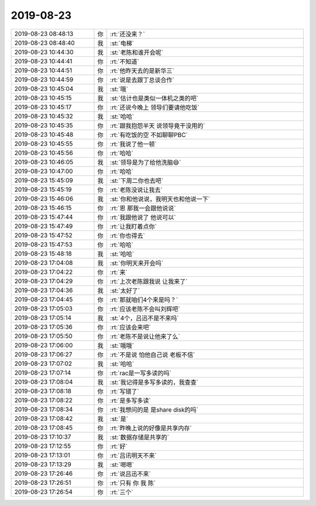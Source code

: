 2019-08-23
-------------

.. list-table::
   :widths: 25, 1, 60

   * - 2019-08-23 08:48:13
     - 你
     - :rt:`还没来？`
   * - 2019-08-23 08:48:40
     - 我
     - :st:`电梯`
   * - 2019-08-23 10:44:30
     - 我
     - :st:`老陈和谁开会呢`
   * - 2019-08-23 10:44:41
     - 你
     - :rt:`不知道`
   * - 2019-08-23 10:44:51
     - 你
     - :rt:`他昨天去的是新华三`
   * - 2019-08-23 10:44:59
     - 你
     - :rt:`说是去跟丁总谈合作`
   * - 2019-08-23 10:45:04
     - 我
     - :st:`哦`
   * - 2019-08-23 10:45:15
     - 我
     - :st:`估计也是类似一体机之类的吧`
   * - 2019-08-23 10:45:17
     - 你
     - :rt:`还说今晚上 领导们要请他吃饭`
   * - 2019-08-23 10:45:32
     - 我
     - :st:`哈哈`
   * - 2019-08-23 10:45:35
     - 你
     - :rt:`跟我抱怨半天 说领导竟干没用的`
   * - 2019-08-23 10:45:48
     - 你
     - :rt:`有吃饭的空 不如聊聊PBC`
   * - 2019-08-23 10:45:55
     - 你
     - :rt:`我说了他一顿`
   * - 2019-08-23 10:45:56
     - 你
     - :rt:`哈哈`
   * - 2019-08-23 10:46:05
     - 我
     - :st:`领导是为了给他洗脑😄`
   * - 2019-08-23 10:47:00
     - 你
     - :rt:`哈哈`
   * - 2019-08-23 15:45:09
     - 我
     - :st:`下周二你也去吧`
   * - 2019-08-23 15:45:19
     - 你
     - :rt:`老陈没说让我去`
   * - 2019-08-23 15:46:06
     - 我
     - :st:`你和他说说，我明天也和他说一下`
   * - 2019-08-23 15:46:15
     - 你
     - :rt:`恩 那我一会跟他说说`
   * - 2019-08-23 15:47:44
     - 你
     - :rt:`我跟他说了 他说可以`
   * - 2019-08-23 15:47:49
     - 你
     - :rt:`让我盯着点你`
   * - 2019-08-23 15:47:52
     - 你
     - :rt:`你也得去`
   * - 2019-08-23 15:47:53
     - 你
     - :rt:`哈哈`
   * - 2019-08-23 15:48:18
     - 我
     - :st:`哈哈`
   * - 2019-08-23 17:04:08
     - 我
     - :st:`你明天来开会吗`
   * - 2019-08-23 17:04:22
     - 你
     - :rt:`来`
   * - 2019-08-23 17:04:29
     - 你
     - :rt:`上次老陈跟我说 让我来了`
   * - 2019-08-23 17:04:36
     - 我
     - :st:`太好了`
   * - 2019-08-23 17:04:45
     - 你
     - :rt:`那就咱们4个来是吗？`
   * - 2019-08-23 17:05:03
     - 你
     - :rt:`应该老陈不会叫刘辉吧`
   * - 2019-08-23 17:05:14
     - 我
     - :st:`4个，吕迅不是不来吗`
   * - 2019-08-23 17:05:36
     - 你
     - :rt:`应该会来吧`
   * - 2019-08-23 17:05:50
     - 你
     - :rt:`老陈不是说让他来了么`
   * - 2019-08-23 17:06:00
     - 我
     - :st:`哦哦`
   * - 2019-08-23 17:06:27
     - 你
     - :rt:`不是说 怕他自己说 老板不信`
   * - 2019-08-23 17:07:02
     - 我
     - :st:`哈哈`
   * - 2019-08-23 17:07:14
     - 你
     - :rt:`rac是一写多读的吗`
   * - 2019-08-23 17:08:04
     - 我
     - :st:`我记得是多写多读的，我查查`
   * - 2019-08-23 17:08:18
     - 你
     - :rt:`写错了`
   * - 2019-08-23 17:08:22
     - 你
     - :rt:`是多写多读`
   * - 2019-08-23 17:08:34
     - 你
     - :rt:`我想问的是 是share disk的吗`
   * - 2019-08-23 17:08:42
     - 我
     - :st:`是`
   * - 2019-08-23 17:08:45
     - 你
     - :rt:`昨晚上说的好像是共享内存`
   * - 2019-08-23 17:10:37
     - 我
     - :st:`数据存储是共享的`
   * - 2019-08-23 17:12:55
     - 你
     - :rt:`好`
   * - 2019-08-23 17:13:01
     - 你
     - :rt:`吕讯明天不来`
   * - 2019-08-23 17:13:29
     - 我
     - :st:`嗯嗯`
   * - 2019-08-23 17:26:46
     - 你
     - :rt:`说吕迅不来`
   * - 2019-08-23 17:26:51
     - 你
     - :rt:`只有 你 我 陈`
   * - 2019-08-23 17:26:54
     - 你
     - :rt:`三个`